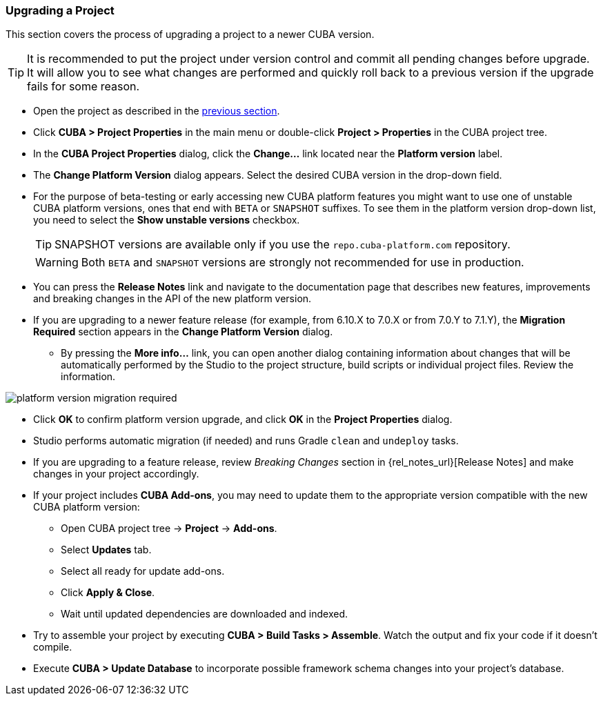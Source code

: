 :sourcesdir: ../../../source

[[upgrade_project]]
=== Upgrading a Project

This section covers the process of upgrading a project to a newer CUBA version.

[TIP]
====
It is recommended to put the project under version control and commit all pending changes before upgrade. It will allow you to see what changes are performed and quickly roll back to a previous version if the upgrade fails for some reason.
====

* Open the project as described in the <<open_project,previous section>>.

* Click *CUBA > Project Properties* in the main menu or double-click *Project > Properties* in the CUBA project tree.

* In the *CUBA Project Properties* dialog, click the *Change...* link located near the *Platform version* label.

* The *Change Platform Version* dialog appears. Select the desired CUBA version in the drop-down field.

* For the purpose of beta-testing or early accessing new CUBA platform features you might want to use one of unstable CUBA platform versions, ones that end with `BETA` or `SNAPSHOT` suffixes. To see them in the platform version drop-down list, you need to select the *Show unstable versions* checkbox.
+
[TIP]
====
SNAPSHOT versions are available only if you use the `repo.cuba-platform.com` repository.
====
+
[WARNING]
====
Both `BETA` and `SNAPSHOT` versions are strongly not recommended for use in production.
====

* You can press the *Release Notes* link and navigate to the documentation page that describes new features, improvements and breaking changes in the API of the new platform version.

* If you are upgrading to a newer feature release (for example, from 6.10.X to 7.0.X or from 7.0.Y to 7.1.Y), the *Migration Required* section appears in the *Change Platform Version* dialog.
** By pressing the *More info...* link, you can open another dialog containing information about changes that will be automatically performed by the Studio to the project structure, build scripts or individual project files. Review the information.

image::getting_started/platform-version-migration-required.png[align="center"]

* Click *OK* to confirm platform version upgrade, and click *OK* in the *Project Properties* dialog.

* Studio performs automatic migration (if needed) and runs Gradle `clean` and `undeploy` tasks.

* If you are upgrading to a feature release, review _Breaking Changes_ section in {rel_notes_url}[Release Notes] and make changes in your project accordingly.

* If your project includes *CUBA Add-ons*, you may need to update them to the appropriate version compatible with the new CUBA platform version:
** Open CUBA project tree -> *Project* -> *Add-ons*.
** Select *Updates* tab.
** Select all ready for update add-ons.
** Click *Apply & Close*.
** Wait until updated dependencies are downloaded and indexed.

* Try to assemble your project by executing *CUBA > Build Tasks > Assemble*. Watch the output and fix your code if it doesn't compile.

* Execute *CUBA > Update Database* to incorporate possible framework schema changes into your project's database.